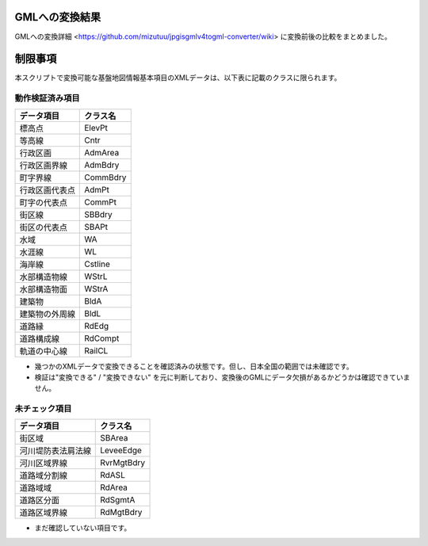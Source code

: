 GMLへの変換結果
===============

GMLへの変換詳細 <https://github.com/mizutuu/jpgisgmlv4togml-converter/wiki> に変換前後の比較をまとめました。


制限事項
========

本スクリプトで変換可能な基盤地図情報基本項目のXMLデータは、以下表に記載のクラスに限られます。

動作検証済み項目
----------------

=============== ==========
データ項目      クラス名
=============== ==========
標高点          ElevPt
等高線          Cntr
行政区画        AdmArea
行政区画界線    AdmBdry
町字界線        CommBdry
行政区画代表点  AdmPt
町字の代表点    CommPt
街区線          SBBdry
街区の代表点    SBAPt
水域            WA
水涯線          WL
海岸線          Cstline
水部構造物線    WStrL
水部構造物面    WStrA
建築物          BldA
建築物の外周線  BldL
道路縁          RdEdg
道路構成線      RdCompt
軌道の中心線    RailCL
=============== ==========

* 幾つかのXMLデータで変換できることを確認済みの状態です。但し、日本全国の範囲では未確認です。
* 検証は"変換できる" / "変換できない" を元に判断しており、変換後のGMLにデータ欠損があるかどうかは確認できていません。


未チェック項目
--------------

================== ============
データ項目         クラス名
================== ============
街区域             SBArea
河川堤防表法肩法線 LeveeEdge
河川区域界線       RvrMgtBdry
道路域分割線       RdASL
道路域域           RdArea
道路区分面         RdSgmtA
道路区域界線       RdMgtBdry
================== ============

* まだ確認していない項目です。
